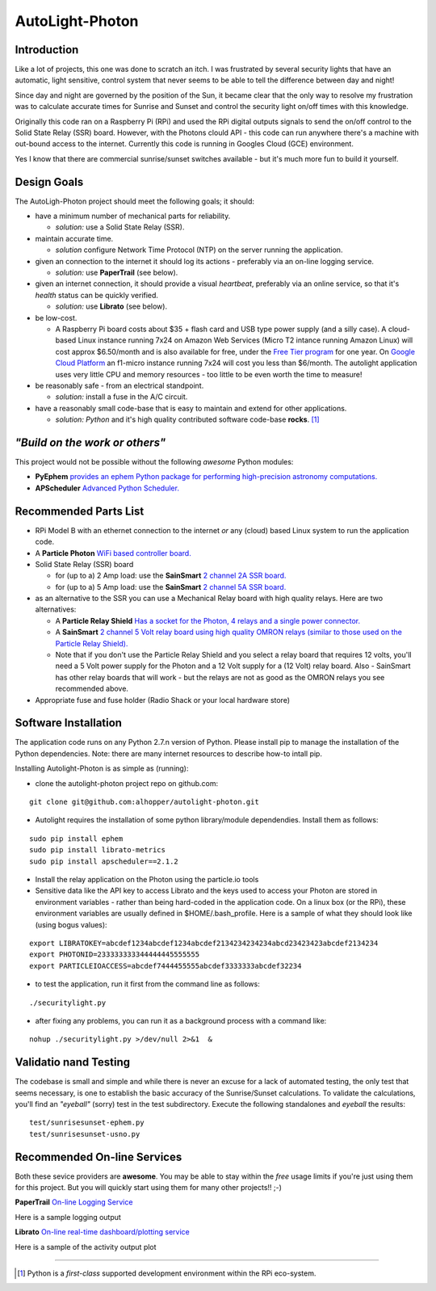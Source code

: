 ================
AutoLight-Photon
================

Introduction
------------

Like a lot of projects, this one was done to scratch an itch.
I was frustrated by several security lights that have
an automatic, light sensitive, control system that never seems to
be able to tell the difference between day and night!

Since day and night are governed by the position of the Sun, it
became clear that the only way to resolve my frustration was to 
calculate accurate times for Sunrise and Sunset and control the
security light on/off times with this knowledge.

Originally this code ran on a Raspberry Pi (RPi) and used the RPi digital
outputs signals to send the on/off control to the Solid State Relay (SSR)
board.  However, with the Photons clould API - this code can run anywhere
there's a machine with out-bound access to the internet.  Currently this
code is running in Googles Cloud (GCE) environment.

Yes I know that there are commercial sunrise/sunset switches 
available - but it's much more fun to build it yourself.

Design Goals
------------

The AutoLigh-Photon project should meet the following goals; it should:

* have a minimum number of mechanical parts for reliability.  

  * *solution:* use a Solid State Relay (SSR).

* maintain accurate time.

  * *solution* configure Network Time Protocol (NTP) on the server running the application.

* given an connection to the internet it should log its actions - preferably via an on-line logging service.

  * *solution:* use **PaperTrail** (see below).

* given an internet connection, it should provide a visual *heartbeat*, preferably via an online service, so that it's *health* status can be quickly verified.

  * *solution:* use **Librato** (see below).

* be low-cost.

  * A Raspberry Pi board costs about $35 + flash card and USB type power supply (and a silly case).  A cloud-based Linux instance running 7x24 on Amazon Web Services (Micro T2 intance running Amazon Linux) will cost approx $6.50/month and is also available for free, under the `Free Tier program <https://aws.amazon.com/free/>`_ for one year.  On `Google Cloud Platform <https://cloud.google.com/compute/#pricing>`_ an f1-micro instance running 7x24 will cost you less than $6/month.  The autolight application uses very little CPU and memory resources - too little to be even worth the time to measure!  

* be reasonably safe - from an electrical standpoint.

  * *solution:* install a fuse in the A/C circuit.

* have a reasonably small code-base that is easy to maintain and extend for other applications.

  * *solution:* *Python* and it's high quality contributed software code-base **rocks**. [#]_


*"Build on the work or others"*
-----------------------------

This project would not be possible without the following *awesome* Python modules:

* **PyEphem** `provides an ephem Python package for performing high-precision astronomy computations. <https://pypi.python.org/pypi/pyephem//>`_
* **APScheduler** `Advanced Python Scheduler. <https://pypi.python.org/pypi/APScheduler/2.1.1/>`_

Recommended Parts List
----------------------

* RPi Model B with an ethernet connection to the internet *or* any (cloud) based Linux system to run the application code.

* A **Particle Photon** `WiFi based controller board. <https://store.particle.io/?product=particle-photon>`_

* Solid State Relay (SSR) board 

  * for (up to a) 2 Amp load: use the **SainSmart** `2 channel 2A SSR board. <http://www.sainsmart.com/arduino-compatibles-1/relay/solid-state-relay/sainsmart-2-channel-5v-solid-state-relay-module-board-omron-ssr-avr-dsp-arduino.html>`_
  * for (up to a) 5 Amp load: use the **SainSmart** `2 channel 5A SSR board. <http://www.sainsmart.com/arduino-compatibles-1/relay/solid-state-relay/sainsmart-2-channel-ssr-2f-solid-state-relay-3v-32v-5a-for-avr-dsp-arduino-mega-uno-r3.html/>`_

* as an alternative to the SSR you can use a Mechanical Relay board with high quality relays.  Here are two alternatives:

  * A **Particle Relay Shield** `Has a socket for the Photon, 4 relays and a single power connector. <https://store.particle.io/?product=relay-shield>`_

  * A **SainSmart** `2 channel 5 Volt relay board using high quality OMRON relays (similar to those used on the Particle Relay Shield). <http://www.sainsmart.com/sainsmart-omron-5v-relay-opto-couple-for-arduino-uno-mega2560-r3-raspberry-pi-arm.html>`_

  * Note that if you don't use the Particle Relay Shield and you select a relay board that requires 12 volts, you'll need a 5 Volt power supply for the Photon and a 12 Volt supply for a (12 Volt) relay board.  Also - SainSmart has other relay boards that will work - but the relays are not as good as the OMRON relays you see recommended above.  
  
* Appropriate fuse and fuse holder (Radio Shack or your local hardware store)

Software Installation
---------------------

The application code runs on any Python 2.7.n version of Python.  Please install pip to manage the installation of the Python dependencies.  Note: there are many internet resources to describe how-to intall pip.

Installing Autolight-Photon is as simple as (running):

* clone the autolight-photon project repo on github.com:
::

  git clone git@github.com:alhopper/autolight-photon.git

* Autolight requires the installation of some python library/module dependendies.  Install them as follows:
::

  sudo pip install ephem
  sudo pip install librato-metrics
  sudo pip install apscheduler==2.1.2

* Install the relay application on the Photon using the particle.io tools

* Sensitive data like the API key to access Librato and the keys used to access your Photon are stored in environment variables - rather than being hard-coded in the application code.  On a linux box (or the RPi), these environment variables are usually defined in $HOME/.bash_profile.   Here is a sample of what they should look like (using bogus values):
::

  export LIBRATOKEY=abcdef1234abcdef1234abcdef2134234234234abcd23423423abcdef2134234
  export PHOTONID=233333333344444445555555
  export PARTICLEIOACCESS=abcdef7444455555abcdef3333333abcdef32234

* to test the application, run it first from the command line as follows:
::
   
  ./securitylight.py

* after fixing any problems, you can run it as a background process with a command like:
::

  nohup ./securitylight.py >/dev/null 2>&1  &


Validatio nand Testing
----------------------

The codebase is small and simple and while there is never an excuse for a lack of automated 
testing, the only test that seems necessary, is one to establish the basic accuracy of the
Sunrise/Sunset calculations.  To validate the calculations, you'll find an *"eyeball"* (sorry)
test in the test subdirectory.  Execute the following standalones and *eyeball* the results:
::

  test/sunrisesunset-ephem.py
  test/sunrisesunset-usno.py


Recommended On-line Services
----------------------------
Both these sevice providers are **awesome**.  You may be able to stay within the *free* usage limits if you're just using them for this project.  But you will quickly start using them for many other projects!!  ;-)

**PaperTrail** `On-line Logging Service <https://papertrailapp.com/>`_

Here is a sample logging output |LOG|

.. |LOG| image:: autolight/doc/images/autolight-papertrail-grab.png

**Librato** `On-line real-time dashboard/plotting service <https://metrics.librato.com/>`_

Here is a sample of the activity output plot |PLOT|

.. |PLOT| image:: autolight/doc/images/autolight-librato-grab.png

------------

.. [#] Python is a *first-class* supported development environment within the RPi eco-system.
